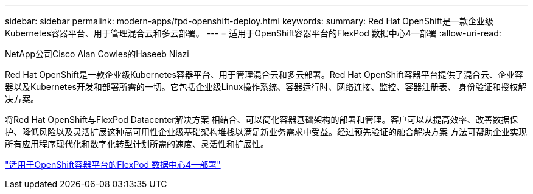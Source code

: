 ---
sidebar: sidebar 
permalink: modern-apps/fpd-openshift-deploy.html 
keywords:  
summary: Red Hat OpenShift是一款企业级Kubernetes容器平台、用于管理混合云和多云部署。 
---
= 适用于OpenShift容器平台的FlexPod 数据中心4—部署
:allow-uri-read: 


NetApp公司Cisco Alan Cowles的Haseeb Niazi

[role="lead"]
Red Hat OpenShift是一款企业级Kubernetes容器平台、用于管理混合云和多云部署。Red Hat OpenShift容器平台提供了混合云、企业容器以及Kubernetes开发和部署所需的一切。它包括企业级Linux操作系统、容器运行时、网络连接、监控、容器注册表、 身份验证和授权解决方案。

将Red Hat OpenShift与FlexPod Datacenter解决方案 相结合、可以简化容器基础架构的部署和管理。客户可以从提高效率、改善数据保护、降低风险以及灵活扩展这种高可用性企业级基础架构堆栈以满足新业务需求中受益。经过预先验证的融合解决方案 方法可帮助企业实现所有应用程序现代化和数字化转型计划所需的速度、灵活性和扩展性。

link:https://www.cisco.com/c/en/us/td/docs/unified_computing/ucs/UCS_CVDs/flexpod_openshift_platform_4.html["适用于OpenShift容器平台的FlexPod 数据中心4—部署"^]
